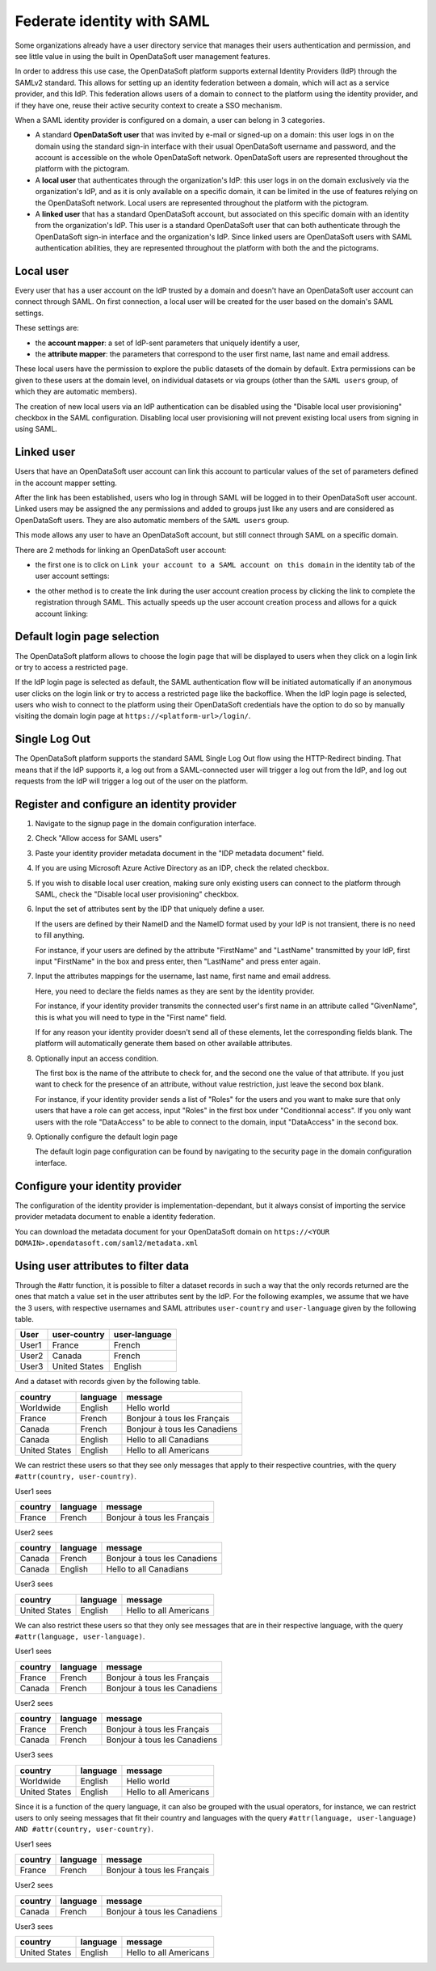 Federate identity with SAML
===========================

Some organizations already have a user directory service that manages their users authentication and permission, and see little value in using the built in OpenDataSoft user management features.

In order to address this use case, the OpenDataSoft platform supports external Identity Providers (IdP) through the SAMLv2 standard. This allows for setting up an identity federation between a domain, which will act as a service provider, and this IdP. This federation allows users of a domain to connect to the platform using the identity provider, and if they have one, reuse their active security context to create a SSO mechanism.

When a SAML identity provider is configured on a domain, a user can belong in 3 categories.

- A standard **OpenDataSoft user** that was invited by e-mail or signed-up on a domain: this user logs in on the domain using the standard sign-in interface with their usual OpenDataSoft username and password, and the account is accessible on the whole OpenDataSoft network. OpenDataSoft users are represented throughout the platform with the |icon-world| pictogram.

- A **local user** that authenticates through the organization's IdP: this user logs in on the domain exclusively via the organization's IdP, and as it is only available on a specific domain, it can be limited in the use of features relying on the OpenDataSoft network. Local users are represented throughout the platform with the |icon-id-card| pictogram.

- A **linked user** that has a standard OpenDataSoft account, but associated on this specific domain with an identity from the organization's IdP. This user is a standard OpenDataSoft user that can both authenticate through the OpenDataSoft sign-in interface and the organization's IdP. Since linked users are OpenDataSoft users with SAML authentication abilities, they are represented throughout the platform with both the |icon-world| and the |icon-id-card| pictograms.

Local user
----------

Every user that has a user account on the IdP trusted by a domain and doesn't have an OpenDataSoft user account can connect through SAML. On first connection, a local user will be created for the user based on the domain's SAML settings.

These settings are:

- the **account mapper**: a set of IdP-sent parameters that uniquely identify a user,
- the **attribute mapper**: the parameters that correspond to the user first name, last name and email address.

These local users have the permission to explore the public datasets of the domain by default. Extra permissions can be given to these users at the domain level, on individual datasets or via groups (other than the ``SAML users`` group, of which they are automatic members).

The creation of new local users via an IdP authentication can be disabled using the "Disable local user provisioning" checkbox in the SAML configuration. Disabling local user provisioning will not prevent existing local users from signing in using SAML.

Linked user
-----------

Users that have an OpenDataSoft user account can link this account to particular values of the set of parameters defined in the account mapper setting.

After the link has been established, users who log in through SAML will be logged in to their OpenDataSoft user account. Linked users may be assigned the any permissions and added to groups just like any users and are considered as OpenDataSoft users. They are also automatic members of the ``SAML users`` group.

This mode allows any user to have an OpenDataSoft account, but still connect through SAML on a specific domain.

There are 2 methods for linking an OpenDataSoft user account:

- the first one is to click on ``Link your account to a SAML account on this domain`` in the identity tab of the user account settings:

.. image:: images/saml__link--en.png
    :alt: "Link your account to a SAML account on this domain" link in the identity tab of the user account settings

- the other method is to create the link during the user account creation process by clicking the link to complete the registration through SAML. This actually speeds up the user account creation process and allows for a quick account linking:

.. image:: images/saml__validation-link--en.png
    :alt: Account registration in SAML enabled domains

Default login page selection
----------------------------

The OpenDataSoft platform allows to choose the login page that will be displayed to users when they click on a login link
or try to access a restricted page.

If the IdP login page is selected as default, the SAML authentication flow will be initiated automatically if an anonymous
user clicks on the login link or try to access a restricted page like the backoffice. When the IdP login page is selected, users who wish to connect to the platform using their OpenDataSoft credentials have the option to do so by manually visiting the domain login page at ``https://<platform-url>/login/``.


Single Log Out
--------------

The OpenDataSoft platform supports the standard SAML Single Log Out flow using the HTTP-Redirect binding. That means that if the IdP supports it, a log out from a SAML-connected user will trigger a log out from the IdP, and log out requests from the IdP will trigger a log out of the user on the platform.


Register and configure an identity provider
-------------------------------------------

1. Navigate to the signup page in the domain configuration interface.

.. image:: images/saml__signup--en.png
    :alt: Signup configuration page

2. Check "Allow access for SAML users"

.. image:: images/saml_config.png
    :alt: SAML IDP configuration interface

3. Paste your identity provider metadata document in the "IDP metadata document" field.

4. If you are using Microsoft Azure Active Directory as an IDP, check the related checkbox.

5. If you wish to disable local user creation, making sure only existing users can connect to the platform through SAML, check the "Disable local user provisioning" checkbox.

6. Input the set of attributes sent by the IDP that uniquely define a user.

   If the users are defined by their NameID and the NameID format used by your IdP is not transient, there is no need to fill anything.

   For instance, if your users are defined by the attribute "FirstName" and "LastName" transmitted by your IdP, first input "FirstName" in the box and press enter, then "LastName" and press enter again.

7. Input the attributes mappings for the username, last name, first name and email address.

   Here, you need to declare the fields names as they are sent by the identity provider.

   For instance, if your identity provider transmits the connected user's first name in an attribute called "GivenName",
   this is what you will need to type in the "First name" field.

   If for any reason your identity provider doesn't send all of these elements, let the corresponding fields blank. The
   platform will automatically generate them based on other available attributes.

8. Optionally input an access condition.

   The first box is the name of the attribute to check for, and the second one the value of that attribute.
   If you just want to check for the presence of an attribute, without value restriction, just leave the second box blank.

   For instance, if your identity provider sends a list of "Roles" for the users and you want to make sure that only users that have a role can get access, input "Roles" in the first box under "Conditionnal access". If you only want users with the role "DataAccess" to be able to connect to the domain, input "DataAccess" in the second box.

9. Optionally configure the default login page

   The default login page configuration can be found by navigating to the security page in the domain configuration interface.

.. image:: saml__default_login_page_selection--en.png
    :alt: Default login page selection interface in the security configuration page

Configure your identity provider
--------------------------------

The configuration of the identity provider is implementation-dependant, but it always consist of importing the service
provider metadata document to enable a identity federation.

You can download the metadata document for your OpenDataSoft domain on
``https://<YOUR DOMAIN>.opendatasoft.com/saml2/metadata.xml``


Using user attributes to filter data
------------------------------------

Through the #attr function, it is possible to filter a dataset records in such a way that the only records returned are the ones that match a value set in the user attributes sent by the IdP. For the following examples, we assume that we have the 3 users, with respective usernames and SAML attributes ``user-country`` and ``user-language`` given by the following table.

.. list-table::
   :header-rows: 1

   * * User
     * user-country
     * user-language
   * * User1
     * France
     * French
   * * User2
     * Canada
     * French
   * * User3
     * United States
     * English


And a dataset with records given by the following table.

.. list-table::
   :header-rows: 1

   * * country
     * language
     * message
   * * Worldwide
     * English
     * Hello world
   * * France
     * French
     * Bonjour à tous les Français
   * * Canada
     * French
     * Bonjour à tous les Canadiens
   * * Canada
     * English
     * Hello to all Canadians
   * * United States
     * English
     * Hello to all Americans

We can restrict these users so that they see only messages that apply to their respective countries, with the query ``#attr(country, user-country)``.

User1 sees

.. list-table::
   :header-rows: 1

   * * country
     * language
     * message
   * * France
     * French
     * Bonjour à tous les Français

User2 sees

.. list-table::
   :header-rows: 1

   * * country
     * language
     * message
   * * Canada
     * French
     * Bonjour à tous les Canadiens
   * * Canada
     * English
     * Hello to all Canadians

User3 sees

.. list-table::
   :header-rows: 1

   * * country
     * language
     * message
   * * United States
     * English
     * Hello to all Americans

We can also restrict these users so that they only see messages that are in their respective language, with the query ``#attr(language, user-language)``.

User1 sees

.. list-table::
   :header-rows: 1

   * * country
     * language
     * message
   * * France
     * French
     * Bonjour à tous les Français
   * * Canada
     * French
     * Bonjour à tous les Canadiens

User2 sees

.. list-table::
   :header-rows: 1

   * * country
     * language
     * message
   * * France
     * French
     * Bonjour à tous les Français
   * * Canada
     * French
     * Bonjour à tous les Canadiens

User3 sees

.. list-table::
   :header-rows: 1

   * * country
     * language
     * message
   * * Worldwide
     * English
     * Hello world
   * * United States
     * English
     * Hello to all Americans

Since it is a function of the query language, it can also be grouped with the usual operators, for instance, we can restrict users to only seeing messages that fit their country and languages with the query ``#attr(language, user-language) AND #attr(country, user-country)``.

User1 sees

.. list-table::
   :header-rows: 1

   * * country
     * language
     * message
   * * France
     * French
     * Bonjour à tous les Français

User2 sees

.. list-table::
   :header-rows: 1

   * * country
     * language
     * message
   * * Canada
     * French
     * Bonjour à tous les Canadiens

User3 sees

.. list-table::
   :header-rows: 1

   * * country
     * language
     * message
   * * United States
     * English
     * Hello to all Americans

.. |icon-world| image:: images/icon_world.png
    :width: 16px
    :height: 16px

.. |icon-id-card| image:: images/icon_id_card.png
    :width: 16px
    :height: 16px
